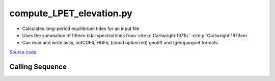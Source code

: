 =========================
compute_LPET_elevation.py
=========================

- Calculates long-period equilibrium tides for an input file
- Uses the summation of fifteen tidal spectral lines from :cite:p:`Cartwright:1971iz` :cite:p:`Cartwright:1973em`
- Can read and write ascii, netCDF4, HDF5, (cloud optimized) geotiff and (geo)parquet formats

`Source code`__

.. __: https://github.com/tsutterley/pyTMD/blob/main/scripts/compute_LPET_elevations.py

Calling Sequence
################

.. argparse::
    :filename: compute_LPET_elevations.py
    :func: arguments
    :prog: compute_LPET_elevations.py
    :nodescription:
    :nodefault:

    --format -F : @after
        * ``'csv'``: ascii with comma-separated values
        * ``'netCDF4'``: Network Common Data Format version 4
        * ``'HDF5'``: Hierarchical Data Format version 5
        * ``'GTiff'``: GeoTiff georeferenced raster imagery
        * ``'cog'``: Cloud Optimized GeoTIFF
        * ``'parquet'``: Apache (geo)parquet

    --variables : @after
        * for csv files: the order of the columns within the file
        * for HDF5, netCDF4 and parquet files: time, y, x and data variable names

    --type -t : @after
        * ``'drift'``: drift buoys or satellite/airborne altimetry (time per data point)
        * ``'grid'``: spatial grids or images (single time for all data points)
        * ``'time series'``: station locations with multiple time values

    --epoch -e : @after
        * ``'days since 1858-11-17T00:00:00'`` (default Modified Julian Days)

    --deltatime -d : @after
        * can be set to ``0`` to use exact calendar date from epoch

    --standard -s : @after
        * ``'UTC'``: Coordinate Universal Time
        * ``'GPS'``: GPS Time
        * ``'LORAN'``: Long Range Navigator Time
        * ``'TAI'``: International Atomic Time
        * ``'datetime'``: formatted datetime string in UTC

    --projection : @after
        * ``4326``: latitude and longitude coordinates on WGS84 reference ellipsoid

